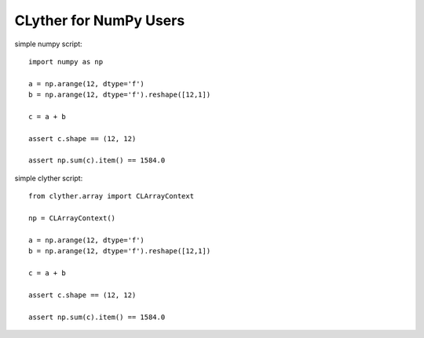====================================
CLyther for NumPy Users 
====================================


simple numpy script::

    import numpy as np
    
    a = np.arange(12, dtype='f')
    b = np.arange(12, dtype='f').reshape([12,1])
    
    c = a + b
    
    assert c.shape == (12, 12)
    
    assert np.sum(c).item() == 1584.0
  

simple clyther script::

    from clyther.array import CLArrayContext
    
    np = CLArrayContext()
    
    a = np.arange(12, dtype='f')
    b = np.arange(12, dtype='f').reshape([12,1])
    
    c = a + b
    
    assert c.shape == (12, 12)
    
    assert np.sum(c).item() == 1584.0
    
    

    
    